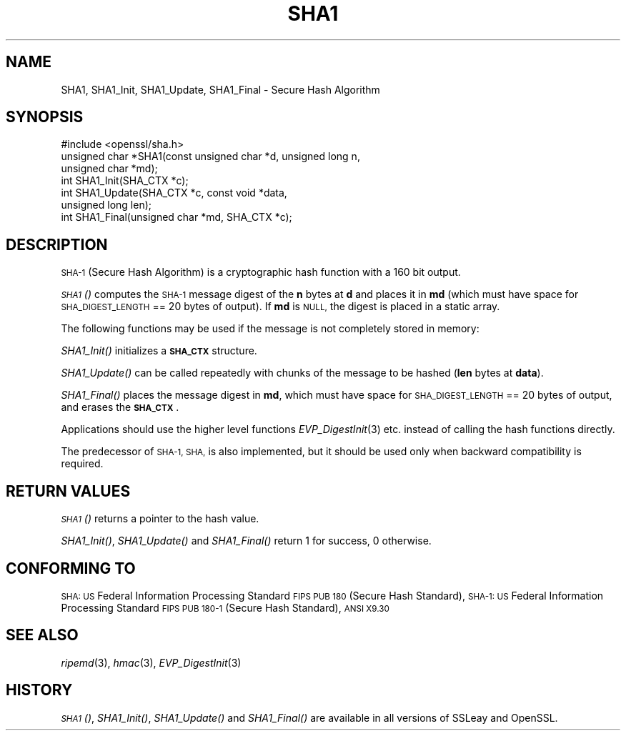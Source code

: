 .\" Automatically generated by Pod::Man 2.28 (Pod::Simple 3.28)
.\"
.\" Standard preamble:
.\" ========================================================================
.de Sp \" Vertical space (when we can't use .PP)
.if t .sp .5v
.if n .sp
..
.de Vb \" Begin verbatim text
.ft CW
.nf
.ne \\$1
..
.de Ve \" End verbatim text
.ft R
.fi
..
.\" Set up some character translations and predefined strings.  \*(-- will
.\" give an unbreakable dash, \*(PI will give pi, \*(L" will give a left
.\" double quote, and \*(R" will give a right double quote.  \*(C+ will
.\" give a nicer C++.  Capital omega is used to do unbreakable dashes and
.\" therefore won't be available.  \*(C` and \*(C' expand to `' in nroff,
.\" nothing in troff, for use with C<>.
.tr \(*W-
.ds C+ C\v'-.1v'\h'-1p'\s-2+\h'-1p'+\s0\v'.1v'\h'-1p'
.ie n \{\
.    ds -- \(*W-
.    ds PI pi
.    if (\n(.H=4u)&(1m=24u) .ds -- \(*W\h'-12u'\(*W\h'-12u'-\" diablo 10 pitch
.    if (\n(.H=4u)&(1m=20u) .ds -- \(*W\h'-12u'\(*W\h'-8u'-\"  diablo 12 pitch
.    ds L" ""
.    ds R" ""
.    ds C` ""
.    ds C' ""
'br\}
.el\{\
.    ds -- \|\(em\|
.    ds PI \(*p
.    ds L" ``
.    ds R" ''
.    ds C`
.    ds C'
'br\}
.\"
.\" Escape single quotes in literal strings from groff's Unicode transform.
.ie \n(.g .ds Aq \(aq
.el       .ds Aq '
.\"
.\" If the F register is turned on, we'll generate index entries on stderr for
.\" titles (.TH), headers (.SH), subsections (.SS), items (.Ip), and index
.\" entries marked with X<> in POD.  Of course, you'll have to process the
.\" output yourself in some meaningful fashion.
.\"
.\" Avoid warning from groff about undefined register 'F'.
.de IX
..
.nr rF 0
.if \n(.g .if rF .nr rF 1
.if (\n(rF:(\n(.g==0)) \{
.    if \nF \{
.        de IX
.        tm Index:\\$1\t\\n%\t"\\$2"
..
.        if !\nF==2 \{
.            nr % 0
.            nr F 2
.        \}
.    \}
.\}
.rr rF
.\"
.\" Accent mark definitions (@(#)ms.acc 1.5 88/02/08 SMI; from UCB 4.2).
.\" Fear.  Run.  Save yourself.  No user-serviceable parts.
.    \" fudge factors for nroff and troff
.if n \{\
.    ds #H 0
.    ds #V .8m
.    ds #F .3m
.    ds #[ \f1
.    ds #] \fP
.\}
.if t \{\
.    ds #H ((1u-(\\\\n(.fu%2u))*.13m)
.    ds #V .6m
.    ds #F 0
.    ds #[ \&
.    ds #] \&
.\}
.    \" simple accents for nroff and troff
.if n \{\
.    ds ' \&
.    ds ` \&
.    ds ^ \&
.    ds , \&
.    ds ~ ~
.    ds /
.\}
.if t \{\
.    ds ' \\k:\h'-(\\n(.wu*8/10-\*(#H)'\'\h"|\\n:u"
.    ds ` \\k:\h'-(\\n(.wu*8/10-\*(#H)'\`\h'|\\n:u'
.    ds ^ \\k:\h'-(\\n(.wu*10/11-\*(#H)'^\h'|\\n:u'
.    ds , \\k:\h'-(\\n(.wu*8/10)',\h'|\\n:u'
.    ds ~ \\k:\h'-(\\n(.wu-\*(#H-.1m)'~\h'|\\n:u'
.    ds / \\k:\h'-(\\n(.wu*8/10-\*(#H)'\z\(sl\h'|\\n:u'
.\}
.    \" troff and (daisy-wheel) nroff accents
.ds : \\k:\h'-(\\n(.wu*8/10-\*(#H+.1m+\*(#F)'\v'-\*(#V'\z.\h'.2m+\*(#F'.\h'|\\n:u'\v'\*(#V'
.ds 8 \h'\*(#H'\(*b\h'-\*(#H'
.ds o \\k:\h'-(\\n(.wu+\w'\(de'u-\*(#H)/2u'\v'-.3n'\*(#[\z\(de\v'.3n'\h'|\\n:u'\*(#]
.ds d- \h'\*(#H'\(pd\h'-\w'~'u'\v'-.25m'\f2\(hy\fP\v'.25m'\h'-\*(#H'
.ds D- D\\k:\h'-\w'D'u'\v'-.11m'\z\(hy\v'.11m'\h'|\\n:u'
.ds th \*(#[\v'.3m'\s+1I\s-1\v'-.3m'\h'-(\w'I'u*2/3)'\s-1o\s+1\*(#]
.ds Th \*(#[\s+2I\s-2\h'-\w'I'u*3/5'\v'-.3m'o\v'.3m'\*(#]
.ds ae a\h'-(\w'a'u*4/10)'e
.ds Ae A\h'-(\w'A'u*4/10)'E
.    \" corrections for vroff
.if v .ds ~ \\k:\h'-(\\n(.wu*9/10-\*(#H)'\s-2\u~\d\s+2\h'|\\n:u'
.if v .ds ^ \\k:\h'-(\\n(.wu*10/11-\*(#H)'\v'-.4m'^\v'.4m'\h'|\\n:u'
.    \" for low resolution devices (crt and lpr)
.if \n(.H>23 .if \n(.V>19 \
\{\
.    ds : e
.    ds 8 ss
.    ds o a
.    ds d- d\h'-1'\(ga
.    ds D- D\h'-1'\(hy
.    ds th \o'bp'
.    ds Th \o'LP'
.    ds ae ae
.    ds Ae AE
.\}
.rm #[ #] #H #V #F C
.\" ========================================================================
.\"
.IX Title "SHA1 3"
.TH SHA1 3 "2015-07-02" "LibreSSL " "LibreSSL"
.\" For nroff, turn off justification.  Always turn off hyphenation; it makes
.\" way too many mistakes in technical documents.
.if n .ad l
.nh
.SH "NAME"
SHA1, SHA1_Init, SHA1_Update, SHA1_Final \- Secure Hash Algorithm
.SH "SYNOPSIS"
.IX Header "SYNOPSIS"
.Vb 1
\& #include <openssl/sha.h>
\&
\& unsigned char *SHA1(const unsigned char *d, unsigned long n,
\&                  unsigned char *md);
\&
\& int SHA1_Init(SHA_CTX *c);
\& int SHA1_Update(SHA_CTX *c, const void *data,
\&                  unsigned long len);
\& int SHA1_Final(unsigned char *md, SHA_CTX *c);
.Ve
.SH "DESCRIPTION"
.IX Header "DESCRIPTION"
\&\s-1SHA\-1 \s0(Secure Hash Algorithm) is a cryptographic hash function with a
160 bit output.
.PP
\&\s-1\fISHA1\s0()\fR computes the \s-1SHA\-1\s0 message digest of the \fBn\fR
bytes at \fBd\fR and places it in \fBmd\fR (which must have space for
\&\s-1SHA_DIGEST_LENGTH\s0 == 20 bytes of output). If \fBmd\fR is \s-1NULL,\s0 the digest
is placed in a static array.
.PP
The following functions may be used if the message is not completely
stored in memory:
.PP
\&\fISHA1_Init()\fR initializes a \fB\s-1SHA_CTX\s0\fR structure.
.PP
\&\fISHA1_Update()\fR can be called repeatedly with chunks of the message to
be hashed (\fBlen\fR bytes at \fBdata\fR).
.PP
\&\fISHA1_Final()\fR places the message digest in \fBmd\fR, which must have space
for \s-1SHA_DIGEST_LENGTH\s0 == 20 bytes of output, and erases the \fB\s-1SHA_CTX\s0\fR.
.PP
Applications should use the higher level functions
\&\fIEVP_DigestInit\fR\|(3)
etc. instead of calling the hash functions directly.
.PP
The predecessor of \s-1SHA\-1, SHA,\s0 is also implemented, but it should be
used only when backward compatibility is required.
.SH "RETURN VALUES"
.IX Header "RETURN VALUES"
\&\s-1\fISHA1\s0()\fR returns a pointer to the hash value.
.PP
\&\fISHA1_Init()\fR, \fISHA1_Update()\fR and \fISHA1_Final()\fR return 1 for success, 0 otherwise.
.SH "CONFORMING TO"
.IX Header "CONFORMING TO"
\&\s-1SHA: US\s0 Federal Information Processing Standard \s-1FIPS PUB 180 \s0(Secure Hash
Standard),
\&\s-1SHA\-1: US\s0 Federal Information Processing Standard \s-1FIPS PUB 180\-1 \s0(Secure Hash
Standard),
\&\s-1ANSI X9.30\s0
.SH "SEE ALSO"
.IX Header "SEE ALSO"
\&\fIripemd\fR\|(3), \fIhmac\fR\|(3),
\&\fIEVP_DigestInit\fR\|(3)
.SH "HISTORY"
.IX Header "HISTORY"
\&\s-1\fISHA1\s0()\fR, \fISHA1_Init()\fR, \fISHA1_Update()\fR and \fISHA1_Final()\fR are available in all
versions of SSLeay and OpenSSL.
